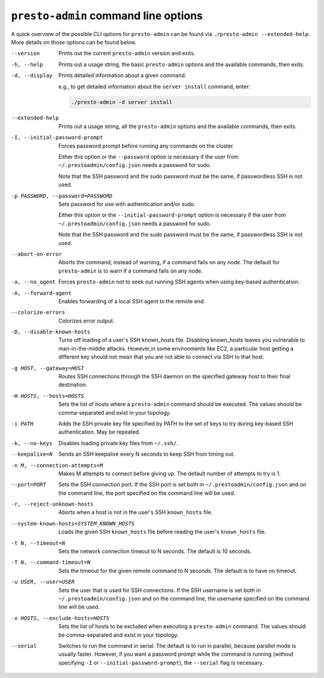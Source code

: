 =====================================
``presto-admin`` command line options
=====================================

A quick overview of the possible CLI options for ``presto-admin`` can be found
via ``./presto-admin --extended-help``. More details on those options can
be found below.

--version
    Prints out the current ``presto-admin`` version and exits.

-h, --help
    Prints out a usage string, the basic ``presto-admin`` options and the
    available commands, then exits.

-d, --display
    Prints detailed information about a given command.

    e.g., to get detailed information about the ``server install`` command,
    enter:

    .. code-block:: none

        ./presto-admin -d server install

--extended-help
    Prints out a usage string, all the ``presto-admin`` options and the
    available commands, then exits.

-I, --initial-password-prompt
    Forces password prompt before running any commands on the cluster.

    Either this option or the ``--password`` option is necessary if the user
    from ``~/.prestoadmin/config.json`` needs a password for sudo.

    Note that the SSH password and the sudo password must be the same,
    if passwordless SSH is not used.

-p PASSWORD, --password=PASSWORD
    Sets password for use with authentication and/or sudo.

    Either this option or the ``--initial-password-prompt`` option is necessary
    if the user from ``~/.prestoadmin/config.json`` needs a password for sudo.

    Note that the SSH password and the sudo password must be the same,
    if passwordless SSH is not used.

--abort-on-error
    Aborts the command, instead of warning, if a command fails on any node. The
    default for ``presto-admin`` is to warn if a command fails on any node.

-a, --no_agent
    Forces ``presto-admin`` not to seek out running SSH agents when using
    key-based authentication.

-A, --forward-agent
    Enables forwarding of a local SSH agent to the remote end.

--colorize-errors
    Colorizes error output.

-D, --disable-known-hosts
    Turns off loading of a user's SSH known_hosts file. Disabling known_hosts
    leaves you vulnerable to man-in-the-middle attacks. However,in some
    environments like EC2, a particular host getting a different key should not
    mean that you are not able to connect via SSH to that host.

-g HOST, --gateway=HOST
    Routes SSH connections through the SSH daemon on the
    specified gateway host to their final destination.

-H HOSTS, --hosts=HOSTS
    Sets the list of hosts where a ``presto-admin`` command should be executed.
    The values should be comma-separated and exist in your topology.

-i PATH
    Adds the SSH private key file specified by PATH to the set of keys to
    try during key-based SSH authentication. May be repeated.

-k, --no-keys
    Disables loading private key files from ``~/.ssh/``.

--keepalive=N
    Sends an SSH keepalive every N seconds to keep SSH from timing out.

-n M, --connection-attempts=M
    Makes M attempts to connect before giving up. The default number of
    attempts to try is 1.

--port=PORT
    Sets the SSH connection port. If the SSH port is set both in
    ``~/.prestoadmin/config.json`` and on the command line, the port
    specified on the command line will be used.

-r, --reject-unknown-hosts
    Aborts when a host is not in the user's SSH ``known_hosts`` file.

--system-known-hosts=SYSTEM_KNOWN_HOSTS
    Loads the given SSH ``known_hosts`` file before reading the user's
    ``known_hosts`` file.

-t N, --timeout=N
    Sets the network connection timeout to N seconds. The default is 10 seconds.

-T N, --command-timeout=N
    Sets the timeout for the given remote command to N seconds. The default is
    to have no timeout.

-u USER, --user=USER
    Sets the user that is used for SSH connections. If the SSH username is set
    both in ``~/.prestoadmin/config.json`` and on the command line, the username
    specified on the command line will be used.

-x HOSTS, --exclude-hosts=HOSTS
    Sets the list of hosts to be excluded when executing a ``presto-admin``
    command. The values should be comma-separated and exist in your topology.

--serial
    Switches to run the command in serial. The default is to run in parallel,
    because parallel mode is usually faster. However, if you want a password
    prompt while the command is running (without specifying ``-I`` or
    ``--initial-password-prompt``), the ``--serial`` flag is necessary.
